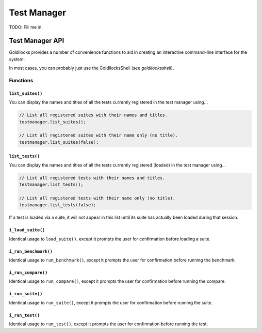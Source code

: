 .. _manager:

Test Manager
######################################################

TODO: Fill me in.

Test Manager API
=========================================================

Goldilocks provides a number of convenience functions to aid in creating an
interactive command-line interface for the system.

In most cases, you can probably just use the GoldilocksShell (see
`goldilocksshell`).

Functions
-----------------------------------------------------------

``list_suites()``
^^^^^^^^^^^^^^^^^^^^^^^^^^^^^^^^^^^^^^^^^^^^^^^^^^^^^^^^^^

You can display the names and titles of all the tests currently registered
in the test manager using...

..  code-block:: c++

    // List all registered suites with their names and titles.
    testmanager.list_suites();

    // List all registered suites with their name only (no title).
    testmanager.list_suites(false);

``list_tests()``
^^^^^^^^^^^^^^^^^^^^^^^^^^^^^^^^^^^^^^^^^^^^^^^^^^^^^^^^^^

You can display the names and titles of all the tests currently registered
(loaded) in the test manager using...

..  code-block:: c++

    // List all registered tests with their names and titles.
    testmanager.list_tests();

    // List all registered tests with their name only (no title).
    testmanager.list_tests(false);

If a test is loaded via a suite, it will not appear in this list until its
suite has actually been loaded during that session.

``i_load_suite()``
^^^^^^^^^^^^^^^^^^^^^^^^^^^^^^^^^^^^^^^^^^^^^^^^^^^^^^^^^^^^

Identical usage to ``load_suite()``, except it prompts the user for
confirmation before loading a suite.

``i_run_benchmark()``
^^^^^^^^^^^^^^^^^^^^^^^^^^^^^^^^^^^^^^^^^^^^^^^^^^^^^^^^^^^^

Identical usage to ``run_benchmark()``, except it prompts the user for
confirmation before running the benchmark.

``i_run_compare()``
^^^^^^^^^^^^^^^^^^^^^^^^^^^^^^^^^^^^^^^^^^^^^^^^^^^^^^^^^^^^

Identical usage to ``run_compare()``, except it prompts the user for
confirmation before running the compare.

``i_run_suite()``
^^^^^^^^^^^^^^^^^^^^^^^^^^^^^^^^^^^^^^^^^^^^^^^^^^^^^^^^^^^^

Identical usage to ``run_suite()``, except it prompts the user for
confirmation before running the suite.

``i_run_test()``
^^^^^^^^^^^^^^^^^^^^^^^^^^^^^^^^^^^^^^^^^^^^^^^^^^^^^^^^^^^^

Identical usage to ``run_test()``, except it prompts the user for
confirmation before running the test.
